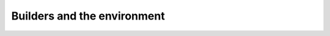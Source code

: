 .. _builders:

Builders and the environment
============================

.. module:: sphinx.builder
   :synopsis: Available built-in builder classes.


.. class:: Builder

.. class:: StandaloneHTMLBuilder

.. class:: WebHTMLBuilder

.. class:: HTMLHelpBuilder

.. class:: LaTeXBuilder

.. class:: ChangesBuilder

.. class:: CheckExternalLinksBuilder

